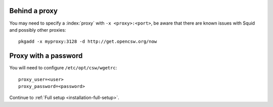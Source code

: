 .. _setup-behind-proxy:

Behind a proxy
==============

You may need to specify a :index:`proxy` with ``-x <proxy>:<port>``, be aware
that there are known issues with Squid and possibly other proxies::

  pkgadd -x myproxy:3128 -d http://get.opencsw.org/now

Proxy with a password
=====================

You will need to configure ``/etc/opt/csw/wgetrc``::

  proxy_user=<user>
  proxy_password=<password>

Continue to :ref:`Full setup <installation-full-setup>`.

